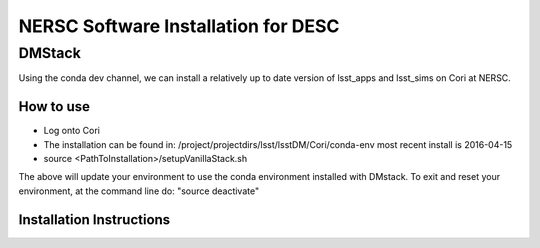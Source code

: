 ##################################
NERSC Software Installation for DESC
##################################

DMStack
==================================
Using the conda dev channel, we can install a relatively up to date version of lsst_apps and lsst_sims on Cori at NERSC.

How to use
----------------------------------
- Log onto Cori
- The installation can be found in: /project/projectdirs/lsst/lsstDM/Cori/conda-env
  most recent install is 2016-04-15
- source <PathToInstallation>/setupVanillaStack.sh

The above will update your environment to use the conda environment installed with DMstack.  To exit and reset your environment, at the 
command line do:
"source deactivate"

Installation Instructions
----------------------------------
